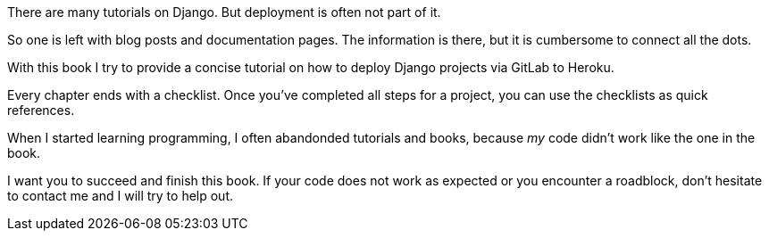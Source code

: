// Explain the WHY (book and topic)

There are many tutorials on Django.
But deployment is often not part of it.

So one is left with blog posts and documentation pages.
The information is there, but it is cumbersome to connect all the dots.

With this book I try to provide a concise tutorial on how to deploy Django projects via GitLab to Heroku.

Every chapter ends with a checklist.
Once you’ve completed all steps for a project, you can use the checklists as quick references.

[Note]
When I started learning programming, I often abandonded tutorials and books, because _my_ code didn’t work like the one in the book.

I want you to succeed and finish this book.
If your code does not work as expected or you encounter a roadblock, don’t hesitate to contact me and I will try to help out.
